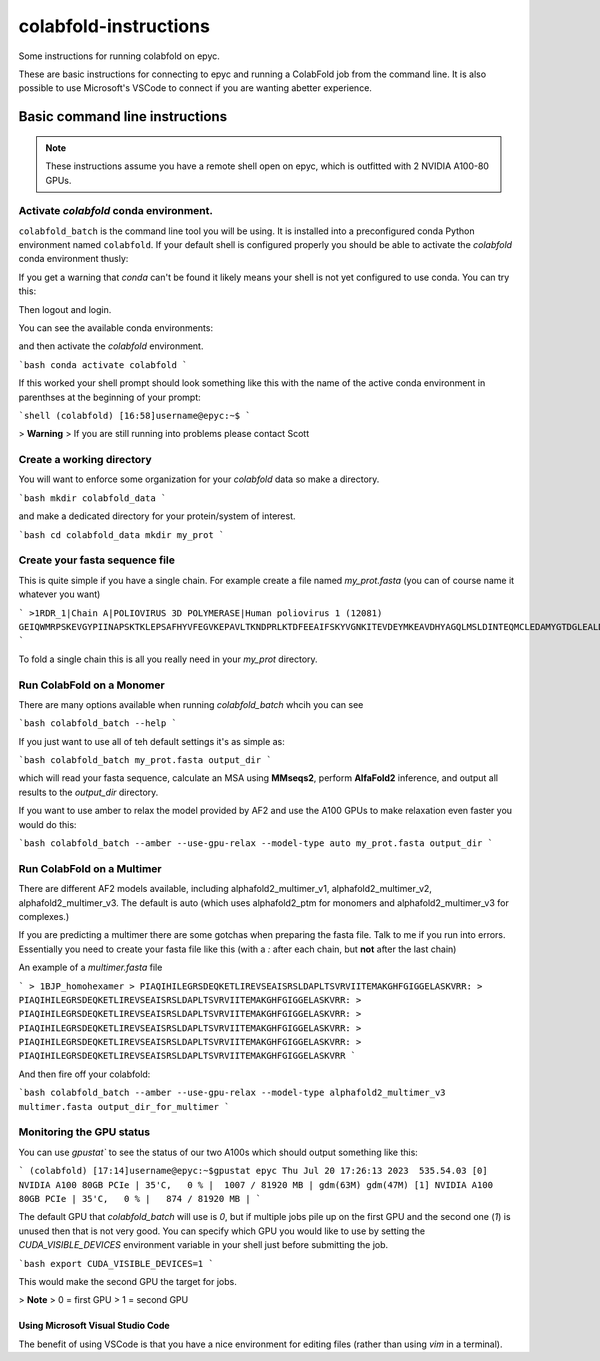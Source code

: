 ======================
colabfold-instructions
======================

Some instructions for running colabfold on epyc.

These are basic instructions for connecting to epyc and running a ColabFold job from the command line. It is also possible to use Microsoft's VSCode to connect if you are wanting abetter experience.

Basic command line instructions
===============================

.. Note::
   These instructions assume you have a remote shell open on epyc, which is outfitted with 2 NVIDIA A100-80 GPUs.

Activate `colabfold` conda environment.
***************************************

``colabfold_batch`` is the command line tool you will be using. It is installed into a preconfigured conda Python environment named ``colabfold``. If your default shell is configured properly you should be able to activate the `colabfold` conda environment thusly:

.. code-block:: bash
   conda activate colabfold


If you get a warning that `conda` can't be found it likely means your shell is not yet configured to use conda. You can try this:

.. code-block:: bash
   /usr/local/anaconda3/bin/conda init


Then logout and login.

You can see the available conda environments:

.. code-block:: bash
   conda env list


and then activate the `colabfold` environment.

```bash
conda activate colabfold
```

If this worked your shell prompt should look something like this with the name of the active conda environment in parenthses at the beginning of your prompt:

```shell
(colabfold) [16:58]username@epyc:~$
```

> **Warning**
> If you are still running into problems please contact Scott

Create a working directory
*********************************************

You will want to enforce some organization for your `colabfold` data so make a directory.

```bash
mkdir colabfold_data
```

and make a dedicated directory for your protein/system of interest.

```bash
cd colabfold_data
mkdir my_prot
```

Create your fasta sequence file
*********************************************

This is quite simple if you have a single chain. For example create a file named `my_prot.fasta` (you can of course name it whatever you want)

```
>1RDR_1|Chain A|POLIOVIRUS 3D POLYMERASE|Human poliovirus 1 (12081)
GEIQWMRPSKEVGYPIINAPSKTKLEPSAFHYVFEGVKEPAVLTKNDPRLKTDFEEAIFSKYVGNKITEVDEYMKEAVDHYAGQLMSLDINTEQMCLEDAMYGTDGLEALDLSTSAGYPYVAMGKKKRDILNKQTRDTKEMQKLLDTYGINLPLVTYVKDELRSKTKVEQGKSRLIEASSLNDSVAMRMAFGNLYAAFHKNPGVITGSAVGCDPDLFWSKIPVLMEEKLFAFDYTGYDASLSPAWFEALKMVLEKIGFGDRVDYIDYLNHSHHLYKNKTYCVKGGMPSGCSGTSIFNSMINNLIIRTLLLKTYKGIDLDHLKMIAYGDDVIASYPHEVDASLLAQSGKDYGLTMTPADKSATFETVTWENVTFLKRFFRADEKYPFLIHPVMPMKEIHESIRWTKDPRNTQDHVRSLCLLAWHNGEEEYNKFLAKIRSVPIGRALLLPEYSTLYRRWLDSF
```

To fold a single chain this is all you really need in your `my_prot` directory.

Run ColabFold on a Monomer
*********************************************

There are many options available when running `colabfold_batch` whcih you can see

```bash
colabfold_batch --help
```

If you just want to use all of teh default settings it's as simple as:

```bash
colabfold_batch my_prot.fasta output_dir
```

which will read your fasta sequence, calculate an MSA using **MMseqs2**, perform **AlfaFold2** inference, and output all results to the `output_dir` directory.

If you want to use amber to relax the model provided by AF2 and use the A100 GPUs to make relaxation even faster you would do this:

```bash
colabfold_batch --amber --use-gpu-relax --model-type auto my_prot.fasta output_dir
```

Run ColabFold on a Multimer
*********************************************

There are different AF2 models available, including alphafold2_multimer_v1, alphafold2_multimer_v2, alphafold2_multimer_v3. The default is auto (which uses alphafold2_ptm for monomers and alphafold2_multimer_v3 for complexes.)

If you are predicting a multimer there are some gotchas when preparing the fasta file. Talk to me if you run into errors. Essentially you need to create your fasta file like this (with a `:` after each chain, but **not** after the last chain)

An example of a `multimer.fasta` file

```
> 1BJP_homohexamer
> PIAQIHILEGRSDEQKETLIREVSEAISRSLDAPLTSVRVIITEMAKGHFGIGGELASKVRR:
> PIAQIHILEGRSDEQKETLIREVSEAISRSLDAPLTSVRVIITEMAKGHFGIGGELASKVRR:
> PIAQIHILEGRSDEQKETLIREVSEAISRSLDAPLTSVRVIITEMAKGHFGIGGELASKVRR:
> PIAQIHILEGRSDEQKETLIREVSEAISRSLDAPLTSVRVIITEMAKGHFGIGGELASKVRR:
> PIAQIHILEGRSDEQKETLIREVSEAISRSLDAPLTSVRVIITEMAKGHFGIGGELASKVRR:
> PIAQIHILEGRSDEQKETLIREVSEAISRSLDAPLTSVRVIITEMAKGHFGIGGELASKVRR
```

And then fire off your colabfold:

```bash
colabfold_batch --amber --use-gpu-relax --model-type alphafold2_multimer_v3 multimer.fasta output_dir_for_multimer
```

Monitoring the GPU status
*********************************************

You can use `gpustat`` to see the status of our two A100s which should output something like this:

```
(colabfold) [17:14]username@epyc:~$gpustat
epyc Thu Jul 20 17:26:13 2023  535.54.03
[0] NVIDIA A100 80GB PCIe | 35'C,   0 % |  1007 / 81920 MB | gdm(63M) gdm(47M)
[1] NVIDIA A100 80GB PCIe | 35'C,   0 % |   874 / 81920 MB |
```

The default GPU that `colabfold_batch` will use is `0`, but if multiple jobs pile up on the first GPU and the second one (`1`) is unused then that is not very good. You can specify which GPU you would like to use by setting the `CUDA_VISIBLE_DEVICES` environment variable in your shell just before submitting the job.

```bash
export CUDA_VISIBLE_DEVICES=1
```

This would make the second GPU the target for jobs.

> **Note**
> 0 = first GPU
> 1 = second GPU

Using Microsoft Visual Studio Code
#####################################

The benefit of using VSCode is that you have a nice environment for editing files (rather than using `vim` in a terminal).
